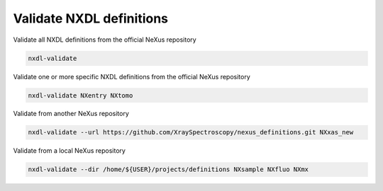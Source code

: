 Validate NXDL definitions
=========================

Validate all NXDL definitions from the official NeXus repository

.. code:: bash

    nxdl-validate

Validate one or more specific NXDL definitions from the official NeXus repository

.. code:: bash

    nxdl-validate NXentry NXtomo

Validate from another NeXus repository

.. code:: bash

    nxdl-validate --url https://github.com/XraySpectroscopy/nexus_definitions.git NXxas_new

Validate from a local NeXus repository

.. code:: bash

    nxdl-validate --dir /home/${USER}/projects/definitions NXsample NXfluo NXmx
